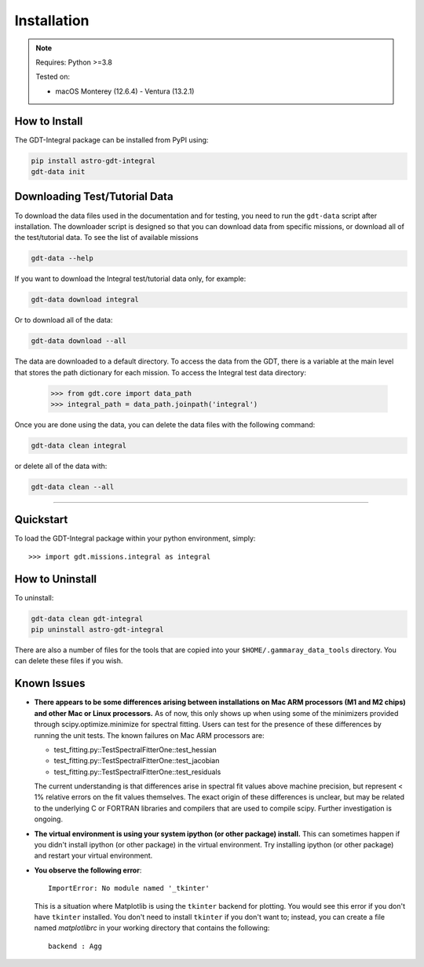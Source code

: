 .. _install:


Installation
============

..  Note:: Requires: Python >=3.8
            
           Tested on:
           
           * macOS Monterey (12.6.4) - Ventura (13.2.1)

How to Install
--------------


The GDT-Integral package can be installed from PyPI using:

.. code-block:: sh

    pip install astro-gdt-integral
    gdt-data init


.. _download_test_data:


Downloading Test/Tutorial Data
------------------------------
To download the data files used in the documentation and for testing, you need
to run the ``gdt-data`` script after installation. The downloader
script is designed so that you can download data from specific missions, or 
download all of the test/tutorial data.  To see the list of available missions

.. code-block:: sh

    gdt-data --help

If you want to download the Integral test/tutorial data only, for example:

.. code-block:: sh

    gdt-data download integral

Or to download all of the data:
    
.. code-block:: sh

    gdt-data download --all

The data are downloaded to a default directory. To access the data from the GDT, 
there is a variable at the main level that stores the path dictionary for each 
mission.  To access the Integral test data directory:

    >>> from gdt.core import data_path
    >>> integral_path = data_path.joinpath('integral')

Once you are done using the data, you can delete the data files with the following command:

.. code-block:: sh

   gdt-data clean integral

or delete all of the data with:

.. code-block:: sh

   gdt-data clean --all
    
----

Quickstart
----------
To load the GDT-Integral package within your python environment, simply::
    
    >>> import gdt.missions.integral as integral


How to Uninstall
----------------

To uninstall:

.. code-block:: sh

    gdt-data clean gdt-integral
    pip uninstall astro-gdt-integral

There are also a number of files for the tools that are copied into your 
``$HOME/.gammaray_data_tools`` directory.  You can delete these files if you 
wish.


Known Issues
------------
* **There appears to be some differences arising between installations on Mac ARM 
  processors (M1 and M2 chips) and other Mac or Linux processors.** As of now, 
  this only shows up when using some of the minimizers provided through 
  scipy.optimize.minimize for spectral fitting. Users can test for the presence
  of these differences by running the unit tests.  The known failures on Mac ARM
  processors are:
  
  * test_fitting.py::TestSpectralFitterOne::test_hessian
  * test_fitting.py::TestSpectralFitterOne::test_jacobian
  * test_fitting.py::TestSpectralFitterOne::test_residuals
  
  The current understanding is that differences arise in spectral fit values
  above machine precision, but represent < 1% relative errors on the fit values
  themselves. The exact origin of these differences is unclear, but may be 
  related to the underlying C or FORTRAN libraries and compilers that are used
  to compile scipy. Further investigation is ongoing.

* **The virtual environment is using your system ipython (or other package) 
  install.**  This can sometimes happen if you didn't install ipython (or other
  package) in the virtual environment.  Try installing ipython (or other package) 
  and restart your virtual environment.

* **You observe the following error**::
    
    ImportError: No module named '_tkinter'
  
  This is a situation where Matplotlib is using the ``tkinter`` backend for
  plotting.  You would see this error if you don't have ``tkinter`` installed. 
  You don't need to install ``tkinter`` if you don't want to; instead, you can
  create a file named `matplotlibrc` in your working directory that contains the
  following::
    
    backend : Agg